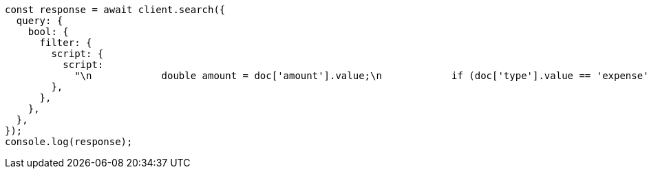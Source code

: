 // This file is autogenerated, DO NOT EDIT
// Use `node scripts/generate-docs-examples.js` to generate the docs examples

[source, js]
----
const response = await client.search({
  query: {
    bool: {
      filter: {
        script: {
          script:
            "\n            double amount = doc['amount'].value;\n            if (doc['type'].value == 'expense') {\n              amount *= -1;\n            }\n            return amount < 10;\n          ",
        },
      },
    },
  },
});
console.log(response);
----

